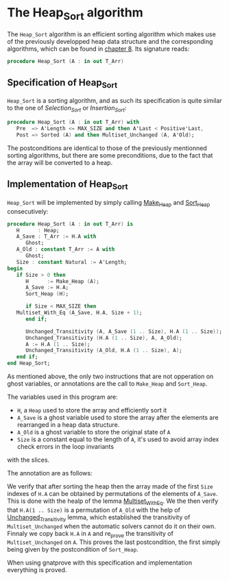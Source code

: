 # Created 2018-06-06 Wed 15:08
#+OPTIONS: author:nil title:nil toc:nil
#+EXPORT_FILE_NAME: ../../../classic-sorting/Heap_Sort.org

* The Heap_Sort algorithm

The ~Heap_Sort~ algorithm is an efficient sorting algorithm which makes use of the previously developped
heap data structure and the corresponding algorithms, which can be found in [[file:../heap/README.org][chapter 8]]. Its signature reads:

#+BEGIN_SRC ada
  procedure Heap_Sort (A : in out T_Arr)
#+END_SRC

** Specification of Heap_Sort

~Heap_Sort~ is a sorting algorithm, and as such its specification is quite similar to the one of 
[[Selection_Sort.org][Selection_Sort]] or [[Insertion_Sort.org][Insertion_Sort]]:

#+BEGIN_SRC ada
  procedure Heap_Sort (A : in out T_Arr) with
     Pre  => A'Length <= MAX_SIZE and then A'Last < Positive'Last,
     Post => Sorted (A) and then Multiset_Unchanged (A, A'Old);
#+END_SRC

The postconditions are identical to those of the previously mentionned sorting algorithms, but there
are some preconditions, due to the fact that the array will be converted to a heap.

** Implementation of Heap_Sort

~Heap_Sort~ will be implemented by simply calling [[file:../heap/Make_Heap.org][Make_Heap]] and [[file:../heap/Sort_Heap.org][Sort_Heap]] consecutively:

#+BEGIN_SRC ada
  procedure Heap_Sort (A : in out T_Arr) is
     H      : Heap;
     A_Save : T_Arr := H.A with
        Ghost;
     A_Old : constant T_Arr := A with
        Ghost;
     Size : constant Natural := A'Length;
  begin
     if Size > 0 then
        H      := Make_Heap (A);
        A_Save := H.A;
        Sort_Heap (H);
  
        if Size < MAX_SIZE then
  	 Multiset_With_Eq (A_Save, H.A, Size + 1);
        end if;
  
        Unchanged_Transitivity (A, A_Save (1 .. Size), H.A (1 .. Size));
        Unchanged_Transitivity (H.A (1 .. Size), A, A_Old);
        A := H.A (1 .. Size);
        Unchanged_Transitivity (A_Old, H.A (1 .. Size), A);
     end if;
  end Heap_Sort;
#+END_SRC


As mentioned above, the only two instructions that are not opperation on ghost variables, or annotations are 
the call to ~Make_Heap~ and ~Sort_Heap~.

The variables used in this program are:
- ~H~, a ~Heap~ used to store the array and efficiently sort it
- ~A_Save~ is a ghost variable used to store the array after the elements are rearranged in a heap data structure.
- ~A_Old~ is a ghost variable to store the original state of ~A~
- ~Size~ is a constant equal to the length of ~A~, it's used to avoid array index check errors in the loop invariants
with the slices.

The annotation are as follows:

We verify that after sorting the heap then the array made of the first ~Size~ indexes of ~H.A~ can be obtained
by permutations of the elements of ~A_Save~. This is done with the healp of the lemma [[file:../sorting/Partial_Sort.org][Multiset_With_Eq]].
We the then verify that ~H.A(1 .. Size)~ is a permutation of ~A_Old~ with the help of [[file:../heap/Make_Heap.org#the-unchanged_transitivity-lemma][Unchanged_Transitivity]] 
lemma, which established the transitivity of ~Multiset_Unchanged~ when the automatic solvers cannot do it on their own.
Finnaly we copy back ~H.A~ in ~A~ and re_prove the transitivity of ~Multiset_Unchanged~ on ~A~. This
proves the last postcondition, the first simply being given by the postcondition of ~Sort_Heap~.

When using gnatprove with this specification and implementation everything is proved.
